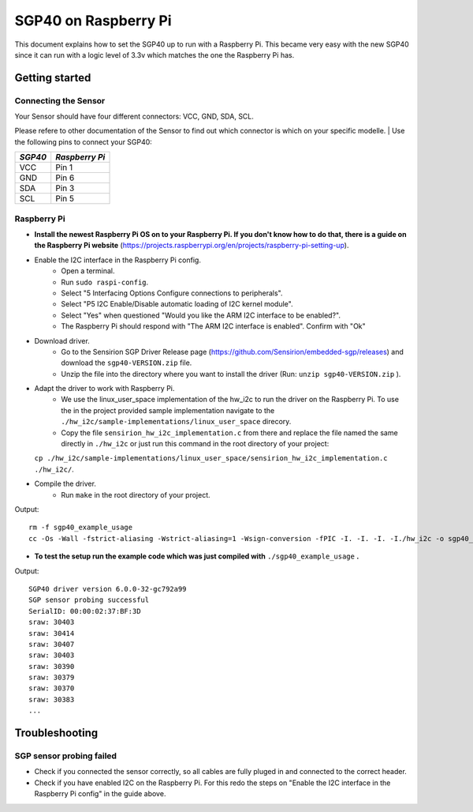 SGP40 on Raspberry Pi
=====================

This document explains how to set the SGP40 up to run with a Raspberry
Pi. This became very easy with the new SGP40 since it can run with a
logic level of 3.3v which matches the one the Raspberry Pi has.

Getting started
---------------

Connecting the Sensor
~~~~~~~~~~~~~~~~~~~~~

| Your Sensor should have four different connectors: VCC, GND, SDA, SCL.
Please refere to other documentation of the Sensor to find out which
connector is which on your specific modelle.
| Use the following pins to connect your SGP40:

+-----------+------------------+
| *SGP40*   | *Raspberry Pi*   |
+===========+==================+
| VCC       | Pin 1            |
+-----------+------------------+
| GND       | Pin 6            |
+-----------+------------------+
| SDA       | Pin 3            |
+-----------+------------------+
| SCL       | Pin 5            |
+-----------+------------------+

|RaspberryPi Pinout|

Raspberry Pi
~~~~~~~~~~~~

-  **Install the newest Raspberry Pi OS on to your Raspberry Pi. If you
   don't know how to do that, there is a guide on the Raspberry Pi
   website**
   (https://projects.raspberrypi.org/en/projects/raspberry-pi-setting-up).
-  Enable the I2C interface in the Raspberry Pi config.
    -  Open a terminal.
    -  Run ``sudo raspi-config``.
    -  Select "5 Interfacing Options Configure connections to peripherals".
    -  Select "P5 I2C Enable/Disable automatic loading of I2C kernel module".
    -  Select "Yes" when questioned "Would you like the ARM I2C interface to be enabled?".
    -  The Raspberry Pi should respond with "The ARM I2C interface is enabled". Confirm with "Ok"
-  Download driver.
    -  Go to the Sensirion SGP Driver Release page (https://github.com/Sensirion/embedded-sgp/releases) and download the ``sgp40-VERSION.zip`` file.
    -  Unzip the file into the directory where you want to install the driver (Run: ``unzip sgp40-VERSION.zip`` ).
-  Adapt the driver to work with Raspberry Pi.
    -  We use the linux\_user\_space implementation of the hw\_i2c to run the driver on the Raspberry Pi. To use the in the project provided sample implementation navigate to the ``./hw_i2c/sample-implementations/linux_user_space`` direcory.
    -  Copy the file ``sensirion_hw_i2c_implementation.c`` from there and replace the file named the same directly in ``./hw_i2c`` or just run this command in the root directory of your project:
   ``cp ./hw_i2c/sample-implementations/linux_user_space/sensirion_hw_i2c_implementation.c ./hw_i2c/``.
-  Compile the driver.
    -  Run ``make`` in the root directory of your project.

Output:

::

    rm -f sgp40_example_usage
    cc -Os -Wall -fstrict-aliasing -Wstrict-aliasing=1 -Wsign-conversion -fPIC -I. -I. -I. -I./hw_i2c -o sgp40_example_usage ./sensirion_arch_config.h ./sensirion_i2c.h ./sensirion_common.h ./sensirion_common.c ./sgp_git_version.h ./sgp_git_version.c ./sgp40.h ./sgp40.c ./hw_i2c/sensirion_hw_i2c_implementation.c ./sgp40_example_usage.c

-  **To test the setup run the example code which was just compiled with**
   ``./sgp40_example_usage`` **.**

Output:

::

    SGP40 driver version 6.0.0-32-gc792a99
    SGP sensor probing successful
    SerialID: 00:00:02:37:BF:3D
    sraw: 30403
    sraw: 30414
    sraw: 30407
    sraw: 30403
    sraw: 30390
    sraw: 30379
    sraw: 30370
    sraw: 30383
    ...

Troubleshooting
---------------

SGP sensor probing failed
~~~~~~~~~~~~~~~~~~~~~~~~~

-  Check if you connected the sensor correctly, so all cables are fully
   pluged in and connected to the correct header.
-  Check if you have enabled I2C on the Raspberry Pi. For this redo the
   steps on "Enable the I2C interface in the Raspberry Pi config" in the
   guide above.

.. |RaspberryPi Pinout| image:: ./images/GPIO-Pinout-Diagram-2.png
